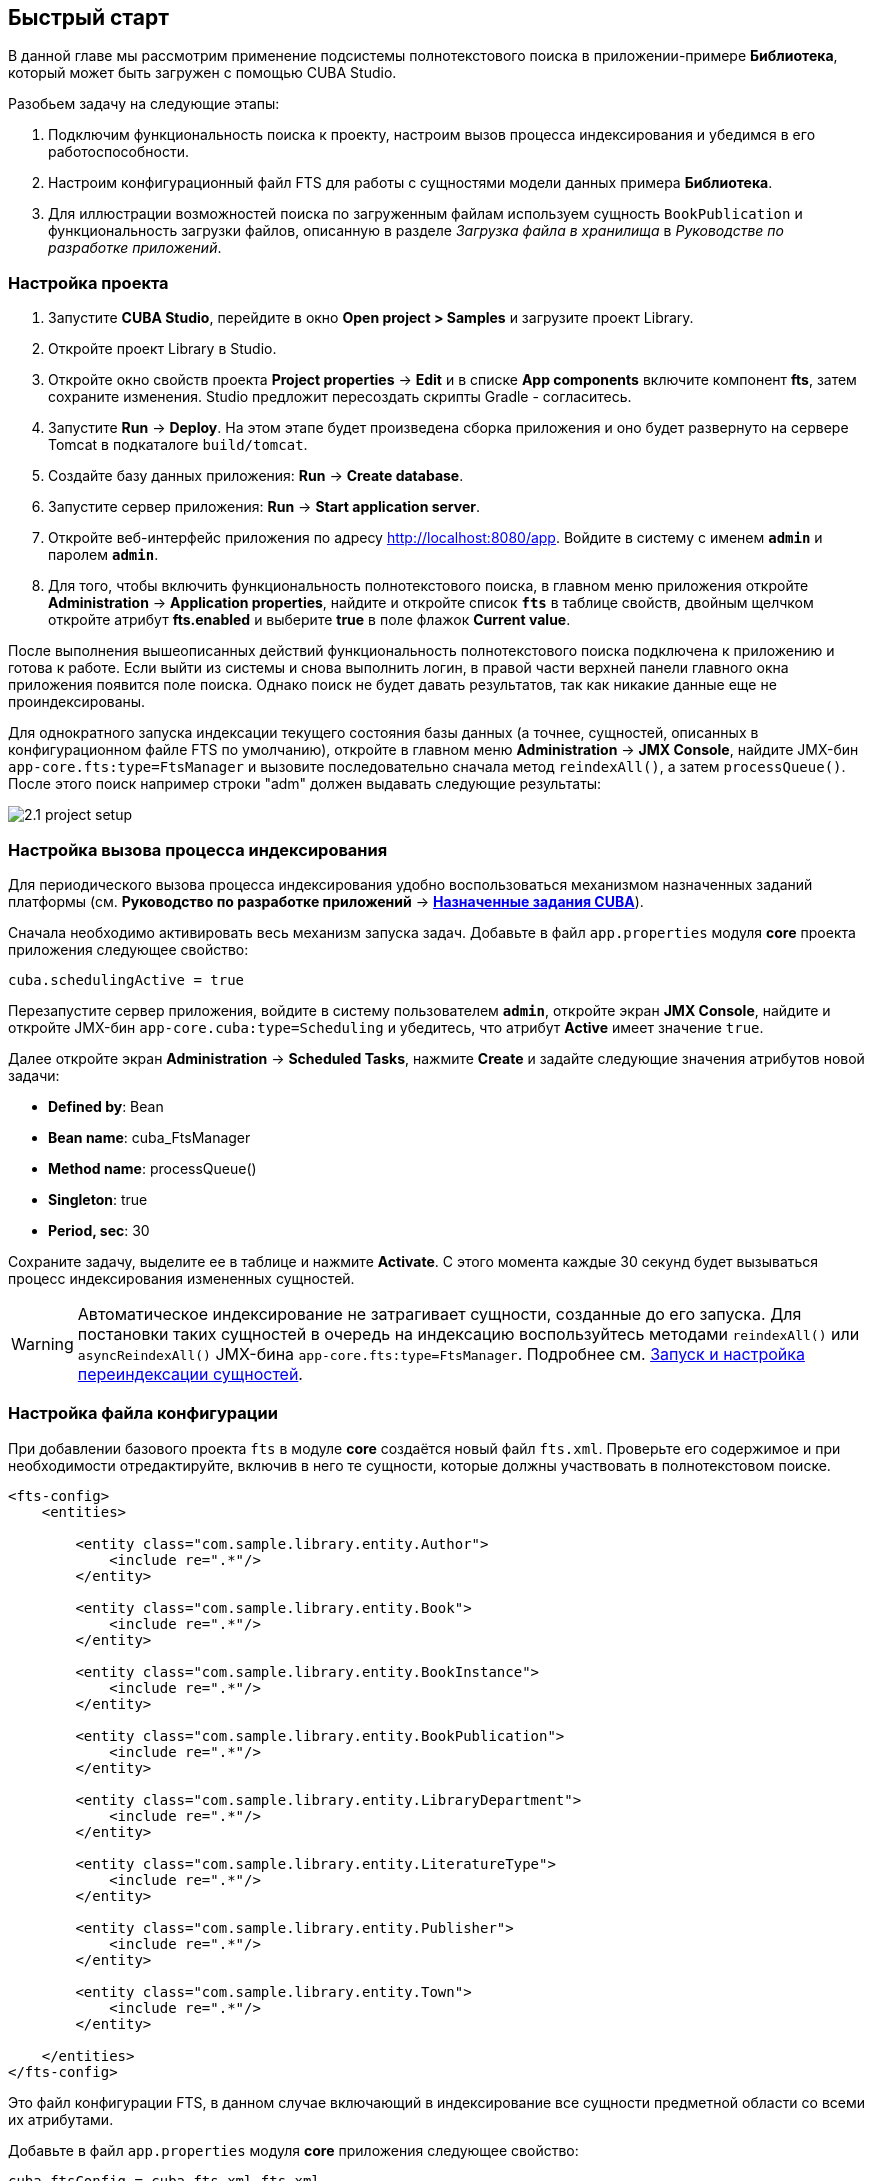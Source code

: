 [[quick_start]]
== Быстрый старт

В данной главе мы рассмотрим применение подсистемы полнотекстового поиска в приложении-примере *Библиотека*, который может быть загружен с помощью CUBA Studio.

Разобьем задачу на следующие этапы:

. Подключим функциональность поиска к проекту, настроим вызов процесса индексирования и убедимся в его работоспособности.

. Настроим конфигурационный файл FTS для работы с сущностями модели данных примера *Библиотека*.

. Для иллюстрации возможностей поиска по загруженным файлам используем сущность `BookPublication` и функциональность загрузки файлов, описанную в разделе _Загрузка файла в хранилища_  в _Руководстве по разработке приложений_.

[[qs_project_setup]]
=== Настройка проекта

. Запустите *CUBA Studio*, перейдите в окно *Open project > Samples* и загрузите проект Library.

. Откройте проект Library в Studio.

. Откройте окно свойств проекта *Project properties* -> *Edit* и в списке *App components* включите компонент *fts*, затем сохраните изменения. Studio предложит пересоздать скрипты Gradle - согласитесь.

. Запустите *Run* -> *Deploy*. На этом этапе будет произведена сборка приложения и оно будет развернуто на сервере Tomcat в подкаталоге `build/tomcat`.

. Создайте базу данных приложения: *Run* -> *Create database*.

. Запустите сервер приложения: *Run* -> *Start application server*. 

. Откройте веб-интерфейс приложения по адресу link:$$http://localhost:8080/app$$[http://localhost:8080/app]. Войдите в систему с именем `*admin*` и паролем `*admin*`. 

. Для того, чтобы включить функциональность полнотекстового поиска, в главном меню приложения откройте *Administration* -> *Application properties*, найдите и откройте список *`fts`* в таблице свойств, двойным щелчком откройте атрибут *fts.enabled* и выберите *true* в поле флажок *Current value*.

После выполнения вышеописанных действий функциональность полнотекстового поиска подключена к приложению и готова к работе. Если выйти из системы и снова выполнить логин, в правой части верхней панели главного окна приложения появится поле поиска. Однако поиск не будет давать результатов, так как никакие данные еще не проиндексированы.

Для однократного запуска индексации текущего состояния базы данных (а точнее, сущностей, описанных в конфигурационном файле FTS по умолчанию), откройте в главном меню *Administration* -> *JMX Console*, найдите JMX-бин `app-core.fts:type=FtsManager` и вызовите последовательно сначала метод `reindexAll()`, а затем `processQueue()`. После этого поиск например строки "adm" должен выдавать следующие результаты:

image::2.1_project_setup.png[align="center"]

[[qs_indexing]]
=== Настройка вызова процесса индексирования

Для периодического вызова процесса индексирования удобно воспользоваться механизмом назначенных заданий платформы (см. *Руководство по разработке приложений* -> *<<scheduled_tasks_cuba,Назначенные задания CUBA>>*).

Сначала необходимо активировать весь механизм запуска задач. Добавьте в файл `app.properties` модуля *core* проекта приложения следующее свойство:

[source, properties]
----
cuba.schedulingActive = true
----

Перезапустите сервер приложения, войдите в систему пользователем `*admin*`, откройте экран *JMX Console*, найдите и откройте JMX-бин `app-core.cuba:type=Scheduling` и убедитесь, что атрибут *Active* имеет значение `true`. 

Далее откройте экран *Administration* -> *Scheduled Tasks*, нажмите *Create* и задайте следующие значения атрибутов новой задачи:

* *Defined by*: Bean

* *Bean name*: cuba_FtsManager

* *Method name*: processQueue()

* *Singleton*: true

* *Period, sec*: 30

Сохраните задачу, выделите ее в таблице и нажмите *Activate*. С этого момента каждые 30 секунд будет вызываться процесс индексирования измененных сущностей.

[WARNING]
====
Автоматическое индексирование не затрагивает сущности, созданные до его запуска. Для постановки таких сущностей в очередь на индексацию воспользуйтесь методами `reindexAll()` или `asyncReindexAll()` JMX-бина `app-core.fts:type=FtsManager`. Подробнее см. <<reindex>>.
====

[[qs_conf]]
=== Настройка файла конфигурации


При добавлении базового проекта `fts` в модуле *core* создаётся новый файл `fts.xml`. Проверьте его содержимое и при необходимости отредактируйте, включив в него те сущности, которые должны участвовать в полнотекстовом поиске.

[source, xml]
----
<fts-config>
    <entities>

        <entity class="com.sample.library.entity.Author">
            <include re=".*"/>
        </entity>

        <entity class="com.sample.library.entity.Book">
            <include re=".*"/>
        </entity>

        <entity class="com.sample.library.entity.BookInstance">
            <include re=".*"/>
        </entity>

        <entity class="com.sample.library.entity.BookPublication">
            <include re=".*"/>
        </entity>

        <entity class="com.sample.library.entity.LibraryDepartment">
            <include re=".*"/>
        </entity>

        <entity class="com.sample.library.entity.LiteratureType">
            <include re=".*"/>
        </entity>

        <entity class="com.sample.library.entity.Publisher">
            <include re=".*"/>
        </entity>

        <entity class="com.sample.library.entity.Town">
            <include re=".*"/>
        </entity>

    </entities>
</fts-config>
----

Это файл конфигурации FTS, в данном случае включающий в индексирование все сущности предметной области со всеми их атрибутами.

Добавьте в файл `app.properties` модуля *core* приложения следующее свойство:

[source, properties]
----
cuba.ftsConfig = cuba-fts.xml fts.xml
----

В результате индексироваться будут и сущности, определенные в платформе в файле `cuba-fts.xml`, и описанные в файле проекта `fts.xml`.

Перезапустите сервер приложения. На данном этапе полнотекстовый поиск должен работать по всем сущностям модели приложения, а также по сущностям подсистемы безопасности платформы: `Role`, `Group`, `User`.

[[qs_search_files]]
=== Поиск по содержимому загруженных файлов

Теперь добавим функциональность загрузки файлов для каждой публикации и их отображение на экране списка сущности `BookPublication`.

Для начала необходимо внести изменения в `BookPublication`. Добавьте новый атрибут `file`, который будет являться
ссылкой на сущность `FileDescriptor` с отношением много-к-одному. `FileDescriptor` - это описатель загруженного файла
(не путать с `java.io.FileDescriptor`), позволяющий ссылаться на файл из объектов модели данных.
При сохранении изменений выберите все экраны и представления, предложенные Studio, для добавления в них нового атрибута.

image::book_publication_new_attribute.png[align="center"]

Сгенерируйте новые скрипты обновления БД, выполните команду обновления базы данных и перезапустите сервер приложения. При пересоздании базы данных полнотекстовый поиск по умолчанию отключается. Снова включите флажок *Value* для атрибута *Enable* в экране *JMX Console*, выполните индексацию всех файлов, выйдите из системы снова выполните логин.

Так как мы добавили новый атрибут, в таблице публикаций на экране списка сущности `BookPublication`
теперь появился новый пустой столбец: *File*.
Чтобы его заполнить, откройте экран редактирования строки таблицы, с помощью нового поля File загрузите
 текстовый файл в систему и нажмите OK. По умолчанию CUBA поддерживает следующие форматы файлов:
 `RTF`, `TXT`, `DOC`, `DOCX`, `XLS`, `XSLX`, `ODT`, `ODS` и `PDF`.

image::book_publication_file_is_not.png[align="center"]

Новые файлы теперь отображаются в таблице. Внешний вид таблицы можно отредактировать.

image::book_publication_files_uploaded.png[align="center"]

Чтобы переиндексировать имеющиеся в базе данных сущности и файлы в соответствии с новой конфигурацией
поиска, откройте в экране *JMX Console* JMX-бин `app-core.fts:type=FtsManager` и вызовите
последовательно сначала метод `reindexAll()`, а затем `processQueue()`. Все вновь добавляемые и
изменяемые данные будут индексироваться автоматически, с задержкой, определяемой интервалом вызова назначенного задания, т.е. не более 30 секунд.

В результате, *полнотекстовый поиск* будет выводить все результаты, включая вхождения в содержимом загруженных
файлов.

image::book_publication_fts_result.png[align="center"]

Более подробную информацию о `FileStorageAPI` и `FileDescriptor` вы можете найти в соответствующих
разделах основного руководства.
[[reindex]]
=== Запуск и настройка переиндексации сущностей

Если полнотекстовый поиск был подключен в момент, когда в систему уже внесены какие-либо данные, то эти данные нужно проиндексировать. Добавление записей в очередь на индексацию осуществляется с помощью методов JMX-бина `app-core.fts:type=FtsManager`. Удобный способ вызвать метод JMX-бина это воспользоваться экраном *JMX Console* пункта меню *Администрирование*.

JMX-бин `app-core.fts:type=FtsManager` предоставляет два метода для постановки сущностей в очередь на индексацию:

* `reindexAll()` - синхронно добавляет все сущности, описанные в файле конфигурации FTS, в очередь на индексацию. При больших объемах данных этот процесс может занять длительное время, и в этом случае рекомендуется воспользоваться методом `asyncReindexAll()`.

* `asyncReindexAll()` - сущности добавляются в очередь на индексацию пакетами с помощью метода `FtsManager.reindexNextBatch()`. Размер пакета задается конфигурационным параметром <<chapter2.adoc#fts.reindexBatchSize,fts.reindexBatchSize>>. Метод `FtsManager.reindexNextBatch()` должен вызываться механизмом назначенных заданий или с помощью планировщика Spring. Пока формирование очереди не завершено, индексация не производится.
